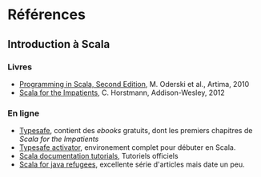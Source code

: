 * Références

** Introduction à Scala

*** Livres

- [[http://www.artima.com/shop/programming_in_scala_2ed][Programming in Scala, Second Edition]], M. Oderski et al., Artima, 2010
- [[http://horstmann.com/scala/][Scala for the Impatients]], C. Horstmann, Addison-Wesley, 2012

*** En ligne

- [[http://typesafe.com/platform/tools/scala][Typesafe]], contient des /ebooks/ gratuits, dont les premiers chapitres de /Scala for the Impatients/
- [[http://typesafe.com/platform/getstarted][Typesafe activator]], environement complet pour débuter en Scala.
- [[http://docs.scala-lang.org/tutorials/][Scala documentation tutorials]], Tutoriels officiels
- [[http://www.codecommit.com/blog/scala/roundup-scala-for-java-refugee][Scala for java refugees]], excellente série d'articles mais date un peu.

